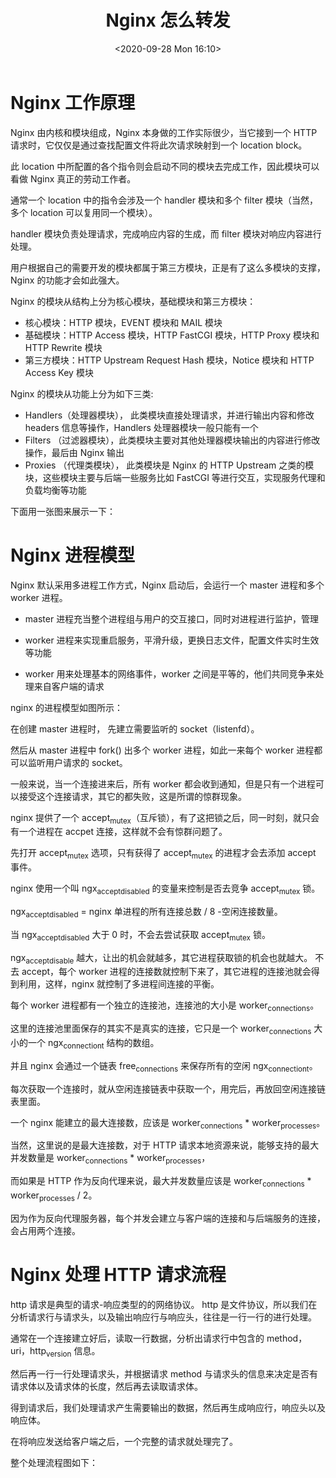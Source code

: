 # -*- eval: (setq org-download-image-dir (concat default-directory "./static/Nginx 怎么转发/")); -*-
:PROPERTIES:
:ID:       8116882A-FEE0-4C21-B0AF-75F98ECE2C5F
:END:
#+LATEX_CLASS: my-article

#+DATE: <2020-09-28 Mon 16:10>
#+TITLE: Nginx 怎么转发

* Nginx 工作原理

Nginx 由内核和模块组成，Nginx 本身做的工作实际很少，当它接到一个 HTTP 请求时，它仅仅是通过查找配置文件将此次请求映射到一个 location block。

此 location 中所配置的各个指令则会启动不同的模块去完成工作，因此模块可以看做 Nginx 真正的劳动工作者。

通常一个 location 中的指令会涉及一个 handler 模块和多个 filter 模块（当然，多个 location 可以复用同一个模块）。

handler 模块负责处理请求，完成响应内容的生成，而 filter 模块对响应内容进行处理。

用户根据自己的需要开发的模块都属于第三方模块，正是有了这么多模块的支撑，Nginx 的功能才会如此强大。

Nginx 的模块从结构上分为核心模块，基础模块和第三方模块：

- 核心模块：HTTP 模块，EVENT 模块和 MAIL 模块
- 基础模块：HTTP Access 模块，HTTP FastCGI 模块，HTTP Proxy 模块和 HTTP Rewrite 模块
- 第三方模块：HTTP Upstream Request Hash 模块，Notice 模块和 HTTP Access Key 模块

Nginx 的模块从功能上分为如下三类:

- Handlers（处理器模块）， 此类模块直接处理请求，并进行输出内容和修改 headers 信息等操作，Handlers 处理器模块一般只能有一个
- Filters （过滤器模块），此类模块主要对其他处理器模块输出的内容进行修改操作，最后由 Nginx 输出
- Proxies （代理类模块）， 此类模块是 Nginx 的 HTTP Upstream 之类的模块，这些模块主要与后端一些服务比如 FastCGI 等进行交互，实现服务代理和负载均衡等功能

下面用一张图来展示一下：

[[file:./static/Nginx 怎么转发/1.png]]

* Nginx 进程模型
Nginx 默认采用多进程工作方式，Nginx 启动后，会运行一个 master 进程和多个 worker 进程。

- master 进程充当整个进程组与用户的交互接口，同时对进程进行监护，管理

- worker 进程来实现重启服务，平滑升级，更换日志文件，配置文件实时生效等功能

- worker 用来处理基本的网络事件，worker 之间是平等的，他们共同竞争来处理来自客户端的请求

nginx 的进程模型如图所示：

[[file:./static/Nginx 怎么转发/2.png]]

在创建 master 进程时， 先建立需要监听的 socket（listenfd）。

然后从 master 进程中 fork() 出多个 worker 进程，如此一来每个 worker 进程都可以监听用户请求的 socket。

一般来说，当一个连接进来后，所有 worker 都会收到通知，但是只有一个进程可以接受这个连接请求，其它的都失败，这是所谓的惊群现象。

nginx 提供了一个 accept_mutex（互斥锁），有了这把锁之后，同一时刻，就只会有一个进程在 accpet 连接，这样就不会有惊群问题了。

先打开 accept_mutex 选项，只有获得了 accept_mutex 的进程才会去添加 accept 事件。

nginx 使用一个叫 ngx_accept_disabled 的变量来控制是否去竞争 accept_mutex 锁。

ngx_accept_disabled = nginx 单进程的所有连接总数 / 8 -空闲连接数量。

当 ngx_accept_disabled 大于 0 时，不会去尝试获取 accept_mutex 锁。

ngx_accept_disable 越大，让出的机会就越多，其它进程获取锁的机会也就越大。
不去 accept，每个 worker 进程的连接数就控制下来了，其它进程的连接池就会得到利用，这样，nginx 就控制了多进程间连接的平衡。

每个 worker 进程都有一个独立的连接池，连接池的大小是 worker_connections。

这里的连接池里面保存的其实不是真实的连接，它只是一个 worker_connections 大小的一个 ngx_connection_t 结构的数组。

并且 nginx 会通过一个链表 free_connections 来保存所有的空闲 ngx_connection_t。

每次获取一个连接时，就从空闲连接链表中获取一个，用完后，再放回空闲连接链表里面。

一个 nginx 能建立的最大连接数，应该是 worker_connections * worker_processes。

当然，这里说的是最大连接数，对于 HTTP 请求本地资源来说，能够支持的最大并发数量是 worker_connections * worker_processes，

而如果是 HTTP 作为反向代理来说，最大并发数量应该是 worker_connections * worker_processes / 2。

因为作为反向代理服务器，每个并发会建立与客户端的连接和与后端服务的连接，会占用两个连接。

* Nginx 处理 HTTP 请求流程
http 请求是典型的请求-响应类型的的网络协议。
http 是文件协议，所以我们在分析请求行与请求头，以及输出响应行与响应头，往往是一行一行的进行处理。

通常在一个连接建立好后，读取一行数据，分析出请求行中包含的 method，uri，http_version 信息。

然后再一行一行处理请求头，并根据请求 method 与请求头的信息来决定是否有请求体以及请求体的长度，然后再去读取请求体。

得到请求后，我们处理请求产生需要输出的数据，然后再生成响应行，响应头以及响应体。

在将响应发送给客户端之后，一个完整的请求就处理完了。

整个处理流程图如下：

[[file:./static/Nginx 怎么转发/3.png]]
